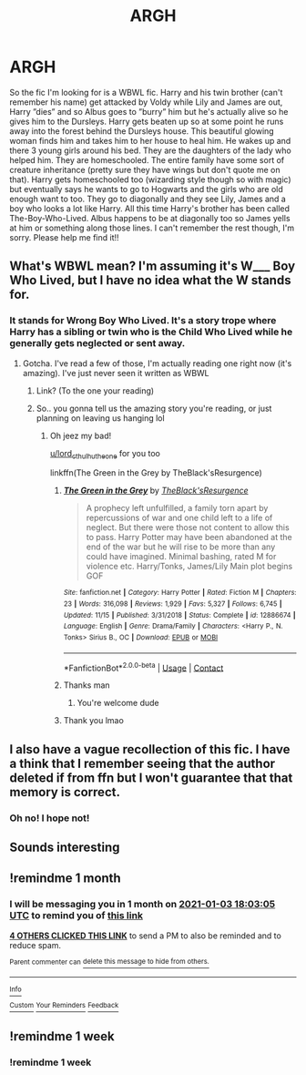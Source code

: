 #+TITLE: ARGH

* ARGH
:PROPERTIES:
:Author: BookHoarder_Phoenix
:Score: 23
:DateUnix: 1606999505.0
:DateShort: 2020-Dec-03
:FlairText: What's That Fic?
:END:
So the fic I'm looking for is a WBWL fic. Harry and his twin brother (can't remember his name) get attacked by Voldy while Lily and James are out, Harry ”dies” and so Albus goes to ”burry” him but he's actually alive so he gives him to the Dursleys. Harry gets beaten up so at some point he runs away into the forest behind the Dursleys house. This beautiful glowing woman finds him and takes him to her house to heal him. He wakes up and there 3 young girls around his bed. They are the daughters of the lady who helped him. They are homeschooled. The entire family have some sort of creature inheritance (pretty sure they have wings but don't quote me on that). Harry gets homeschooled too (wizarding style though so with magic) but eventually says he wants to go to Hogwarts and the girls who are old enough want to too. They go to diagonally and they see Lily, James and a boy who looks a lot like Harry. All this time Harry's brother has been called The-Boy-Who-Lived. Albus happens to be at diagonally too so James yells at him or something along those lines. I can't remember the rest though, I'm sorry. Please help me find it!!


** What's WBWL mean? I'm assuming it's W___ Boy Who Lived, but I have no idea what the W stands for.
:PROPERTIES:
:Author: kmjeanne
:Score: 6
:DateUnix: 1607015662.0
:DateShort: 2020-Dec-03
:END:

*** It stands for Wrong Boy Who Lived. It's a story trope where Harry has a sibling or twin who is the Child Who Lived while he generally gets neglected or sent away.
:PROPERTIES:
:Author: Kurama46
:Score: 10
:DateUnix: 1607015782.0
:DateShort: 2020-Dec-03
:END:

**** Gotcha. I've read a few of those, I'm actually reading one right now (it's amazing). I've just never seen it written as WBWL
:PROPERTIES:
:Author: kmjeanne
:Score: 7
:DateUnix: 1607016436.0
:DateShort: 2020-Dec-03
:END:

***** Link? (To the one your reading)
:PROPERTIES:
:Author: Lord_Cthulhu_the_one
:Score: 2
:DateUnix: 1607026735.0
:DateShort: 2020-Dec-03
:END:


***** So.. you gonna tell us the amazing story you're reading, or just planning on leaving us hanging lol
:PROPERTIES:
:Author: MyCork
:Score: 1
:DateUnix: 1607028253.0
:DateShort: 2020-Dec-04
:END:

****** Oh jeez my bad!

[[/u/lord_cthulhu_the_one][u/lord_cthulhu_the_one]] for you too

linkffn(The Green in the Grey by TheBlack'sResurgence)
:PROPERTIES:
:Author: kmjeanne
:Score: 1
:DateUnix: 1607029736.0
:DateShort: 2020-Dec-04
:END:

******* [[https://www.fanfiction.net/s/12886674/1/][*/The Green in the Grey/*]] by [[https://www.fanfiction.net/u/8024050/TheBlack-sResurgence][/TheBlack'sResurgence/]]

#+begin_quote
  A prophecy left unfulfilled, a family torn apart by repercussions of war and one child left to a life of neglect. But there were those not content to allow this to pass. Harry Potter may have been abandoned at the end of the war but he will rise to be more than any could have imagined. Minimal bashing, rated M for violence etc. Harry/Tonks, James/Lily Main plot begins GOF
#+end_quote

^{/Site/:} ^{fanfiction.net} ^{*|*} ^{/Category/:} ^{Harry} ^{Potter} ^{*|*} ^{/Rated/:} ^{Fiction} ^{M} ^{*|*} ^{/Chapters/:} ^{23} ^{*|*} ^{/Words/:} ^{316,098} ^{*|*} ^{/Reviews/:} ^{1,929} ^{*|*} ^{/Favs/:} ^{5,327} ^{*|*} ^{/Follows/:} ^{6,745} ^{*|*} ^{/Updated/:} ^{11/15} ^{*|*} ^{/Published/:} ^{3/31/2018} ^{*|*} ^{/Status/:} ^{Complete} ^{*|*} ^{/id/:} ^{12886674} ^{*|*} ^{/Language/:} ^{English} ^{*|*} ^{/Genre/:} ^{Drama/Family} ^{*|*} ^{/Characters/:} ^{<Harry} ^{P.,} ^{N.} ^{Tonks>} ^{Sirius} ^{B.,} ^{OC} ^{*|*} ^{/Download/:} ^{[[http://www.ff2ebook.com/old/ffn-bot/index.php?id=12886674&source=ff&filetype=epub][EPUB]]} ^{or} ^{[[http://www.ff2ebook.com/old/ffn-bot/index.php?id=12886674&source=ff&filetype=mobi][MOBI]]}

--------------

*FanfictionBot*^{2.0.0-beta} | [[https://github.com/FanfictionBot/reddit-ffn-bot/wiki/Usage][Usage]] | [[https://www.reddit.com/message/compose?to=tusing][Contact]]
:PROPERTIES:
:Author: FanfictionBot
:Score: 2
:DateUnix: 1607029761.0
:DateShort: 2020-Dec-04
:END:


******* Thanks man
:PROPERTIES:
:Author: Lord_Cthulhu_the_one
:Score: 1
:DateUnix: 1607030798.0
:DateShort: 2020-Dec-04
:END:

******** You're welcome dude
:PROPERTIES:
:Author: kmjeanne
:Score: 1
:DateUnix: 1607031140.0
:DateShort: 2020-Dec-04
:END:


******* Thank you lmao
:PROPERTIES:
:Author: MyCork
:Score: 1
:DateUnix: 1607092923.0
:DateShort: 2020-Dec-04
:END:


** I also have a vague recollection of this fic. I have a think that I remember seeing that the author deleted if from ffn but I won't guarantee that that memory is correct.
:PROPERTIES:
:Author: tyjo99
:Score: 2
:DateUnix: 1607021976.0
:DateShort: 2020-Dec-03
:END:

*** Oh no! I hope not!
:PROPERTIES:
:Author: BookHoarder_Phoenix
:Score: 1
:DateUnix: 1607038933.0
:DateShort: 2020-Dec-04
:END:


** Sounds interesting
:PROPERTIES:
:Author: Enzo-33
:Score: 0
:DateUnix: 1607017490.0
:DateShort: 2020-Dec-03
:END:


** !remindme 1 month
:PROPERTIES:
:Author: SmartassFTMSub
:Score: -4
:DateUnix: 1607018585.0
:DateShort: 2020-Dec-03
:END:

*** I will be messaging you in 1 month on [[http://www.wolframalpha.com/input/?i=2021-01-03%2018:03:05%20UTC%20To%20Local%20Time][*2021-01-03 18:03:05 UTC*]] to remind you of [[https://np.reddit.com/r/HPfanfiction/comments/k5wjfs/argh/geiazam/?context=3][*this link*]]

[[https://np.reddit.com/message/compose/?to=RemindMeBot&subject=Reminder&message=%5Bhttps%3A%2F%2Fwww.reddit.com%2Fr%2FHPfanfiction%2Fcomments%2Fk5wjfs%2Fargh%2Fgeiazam%2F%5D%0A%0ARemindMe%21%202021-01-03%2018%3A03%3A05%20UTC][*4 OTHERS CLICKED THIS LINK*]] to send a PM to also be reminded and to reduce spam.

^{Parent commenter can} [[https://np.reddit.com/message/compose/?to=RemindMeBot&subject=Delete%20Comment&message=Delete%21%20k5wjfs][^{delete this message to hide from others.}]]

--------------

[[https://np.reddit.com/r/RemindMeBot/comments/e1bko7/remindmebot_info_v21/][^{Info}]]

[[https://np.reddit.com/message/compose/?to=RemindMeBot&subject=Reminder&message=%5BLink%20or%20message%20inside%20square%20brackets%5D%0A%0ARemindMe%21%20Time%20period%20here][^{Custom}]]
[[https://np.reddit.com/message/compose/?to=RemindMeBot&subject=List%20Of%20Reminders&message=MyReminders%21][^{Your Reminders}]]
[[https://np.reddit.com/message/compose/?to=Watchful1&subject=RemindMeBot%20Feedback][^{Feedback}]]
:PROPERTIES:
:Author: RemindMeBot
:Score: -1
:DateUnix: 1607018685.0
:DateShort: 2020-Dec-03
:END:


** !remindme 1 week
:PROPERTIES:
:Author: Underwater_Pickle
:Score: -3
:DateUnix: 1607025615.0
:DateShort: 2020-Dec-03
:END:

*** !remindme 1 week
:PROPERTIES:
:Author: ChesPittoo
:Score: -1
:DateUnix: 1607029423.0
:DateShort: 2020-Dec-04
:END:
